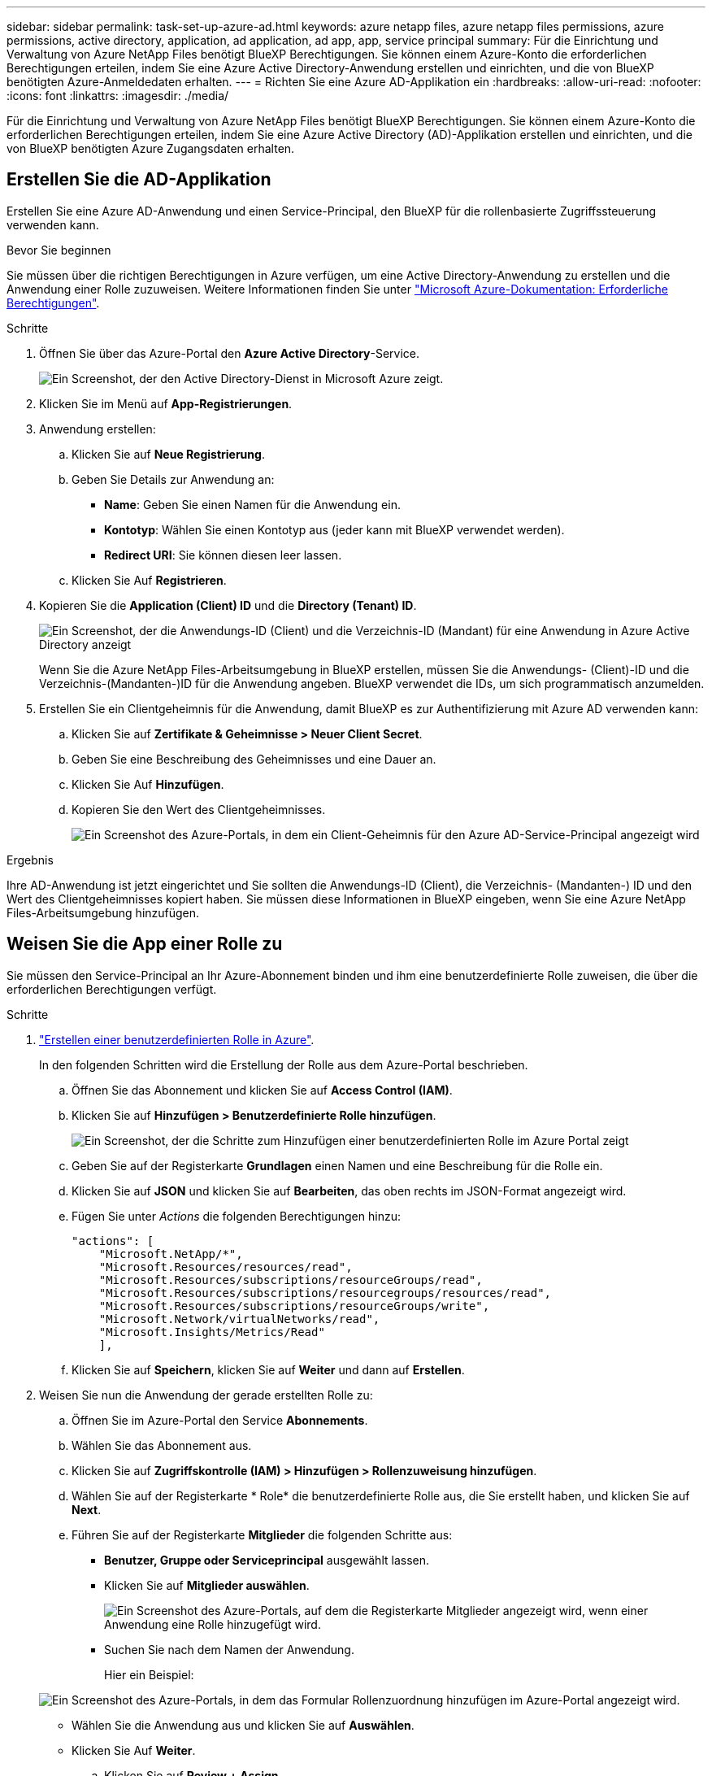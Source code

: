 ---
sidebar: sidebar 
permalink: task-set-up-azure-ad.html 
keywords: azure netapp files, azure netapp files permissions, azure permissions, active directory, application, ad application, ad app, app, service principal 
summary: Für die Einrichtung und Verwaltung von Azure NetApp Files benötigt BlueXP Berechtigungen. Sie können einem Azure-Konto die erforderlichen Berechtigungen erteilen, indem Sie eine Azure Active Directory-Anwendung erstellen und einrichten, und die von BlueXP benötigten Azure-Anmeldedaten erhalten. 
---
= Richten Sie eine Azure AD-Applikation ein
:hardbreaks:
:allow-uri-read: 
:nofooter: 
:icons: font
:linkattrs: 
:imagesdir: ./media/


[role="lead"]
Für die Einrichtung und Verwaltung von Azure NetApp Files benötigt BlueXP Berechtigungen. Sie können einem Azure-Konto die erforderlichen Berechtigungen erteilen, indem Sie eine Azure Active Directory (AD)-Applikation erstellen und einrichten, und die von BlueXP benötigten Azure Zugangsdaten erhalten.



== Erstellen Sie die AD-Applikation

Erstellen Sie eine Azure AD-Anwendung und einen Service-Principal, den BlueXP für die rollenbasierte Zugriffssteuerung verwenden kann.

.Bevor Sie beginnen
Sie müssen über die richtigen Berechtigungen in Azure verfügen, um eine Active Directory-Anwendung zu erstellen und die Anwendung einer Rolle zuzuweisen. Weitere Informationen finden Sie unter https://docs.microsoft.com/en-us/azure/active-directory/develop/howto-create-service-principal-portal#required-permissions/["Microsoft Azure-Dokumentation: Erforderliche Berechtigungen"^].

.Schritte
. Öffnen Sie über das Azure-Portal den *Azure Active Directory*-Service.
+
image:screenshot_azure_ad.gif["Ein Screenshot, der den Active Directory-Dienst in Microsoft Azure zeigt."]

. Klicken Sie im Menü auf *App-Registrierungen*.
. Anwendung erstellen:
+
.. Klicken Sie auf *Neue Registrierung*.
.. Geben Sie Details zur Anwendung an:
+
*** *Name*: Geben Sie einen Namen für die Anwendung ein.
*** *Kontotyp*: Wählen Sie einen Kontotyp aus (jeder kann mit BlueXP verwendet werden).
*** *Redirect URI*: Sie können diesen leer lassen.


.. Klicken Sie Auf *Registrieren*.


. Kopieren Sie die *Application (Client) ID* und die *Directory (Tenant) ID*.
+
image:screenshot_anf_app_ids.gif["Ein Screenshot, der die Anwendungs-ID (Client) und die Verzeichnis-ID (Mandant) für eine Anwendung in Azure Active Directory anzeigt"]

+
Wenn Sie die Azure NetApp Files-Arbeitsumgebung in BlueXP erstellen, müssen Sie die Anwendungs- (Client)-ID und die Verzeichnis-(Mandanten-)ID für die Anwendung angeben. BlueXP verwendet die IDs, um sich programmatisch anzumelden.

. Erstellen Sie ein Clientgeheimnis für die Anwendung, damit BlueXP es zur Authentifizierung mit Azure AD verwenden kann:
+
.. Klicken Sie auf *Zertifikate & Geheimnisse > Neuer Client Secret*.
.. Geben Sie eine Beschreibung des Geheimnisses und eine Dauer an.
.. Klicken Sie Auf *Hinzufügen*.
.. Kopieren Sie den Wert des Clientgeheimnisses.
+
image:screenshot_anf_client_secret.gif["Ein Screenshot des Azure-Portals, in dem ein Client-Geheimnis für den Azure AD-Service-Principal angezeigt wird"]





.Ergebnis
Ihre AD-Anwendung ist jetzt eingerichtet und Sie sollten die Anwendungs-ID (Client), die Verzeichnis- (Mandanten-) ID und den Wert des Clientgeheimnisses kopiert haben. Sie müssen diese Informationen in BlueXP eingeben, wenn Sie eine Azure NetApp Files-Arbeitsumgebung hinzufügen.



== Weisen Sie die App einer Rolle zu

Sie müssen den Service-Principal an Ihr Azure-Abonnement binden und ihm eine benutzerdefinierte Rolle zuweisen, die über die erforderlichen Berechtigungen verfügt.

.Schritte
. https://docs.microsoft.com/en-us/azure/role-based-access-control/custom-roles["Erstellen einer benutzerdefinierten Rolle in Azure"^].
+
In den folgenden Schritten wird die Erstellung der Rolle aus dem Azure-Portal beschrieben.

+
.. Öffnen Sie das Abonnement und klicken Sie auf *Access Control (IAM)*.
.. Klicken Sie auf *Hinzufügen > Benutzerdefinierte Rolle hinzufügen*.
+
image:screenshot_azure_access_control.gif["Ein Screenshot, der die Schritte zum Hinzufügen einer benutzerdefinierten Rolle im Azure Portal zeigt"]

.. Geben Sie auf der Registerkarte *Grundlagen* einen Namen und eine Beschreibung für die Rolle ein.
.. Klicken Sie auf *JSON* und klicken Sie auf *Bearbeiten*, das oben rechts im JSON-Format angezeigt wird.
.. Fügen Sie unter _Actions_ die folgenden Berechtigungen hinzu:
+
[source, json]
----
"actions": [
    "Microsoft.NetApp/*",
    "Microsoft.Resources/resources/read",
    "Microsoft.Resources/subscriptions/resourceGroups/read",
    "Microsoft.Resources/subscriptions/resourcegroups/resources/read",
    "Microsoft.Resources/subscriptions/resourceGroups/write",
    "Microsoft.Network/virtualNetworks/read",
    "Microsoft.Insights/Metrics/Read"
    ],
----
.. Klicken Sie auf *Speichern*, klicken Sie auf *Weiter* und dann auf *Erstellen*.


. Weisen Sie nun die Anwendung der gerade erstellten Rolle zu:
+
.. Öffnen Sie im Azure-Portal den Service *Abonnements*.
.. Wählen Sie das Abonnement aus.
.. Klicken Sie auf *Zugriffskontrolle (IAM) > Hinzufügen > Rollenzuweisung hinzufügen*.
.. Wählen Sie auf der Registerkarte * Role* die benutzerdefinierte Rolle aus, die Sie erstellt haben, und klicken Sie auf *Next*.
.. Führen Sie auf der Registerkarte *Mitglieder* die folgenden Schritte aus:
+
*** *Benutzer, Gruppe oder Serviceprincipal* ausgewählt lassen.
*** Klicken Sie auf *Mitglieder auswählen*.
+
image:screenshot-azure-anf-role.png["Ein Screenshot des Azure-Portals, auf dem die Registerkarte Mitglieder angezeigt wird, wenn einer Anwendung eine Rolle hinzugefügt wird."]

*** Suchen Sie nach dem Namen der Anwendung.
+
Hier ein Beispiel:

+
image:screenshot_anf_app_role.png["Ein Screenshot des Azure-Portals, in dem das Formular Rollenzuordnung hinzufügen im Azure-Portal angezeigt wird."]

*** Wählen Sie die Anwendung aus und klicken Sie auf *Auswählen*.
*** Klicken Sie Auf *Weiter*.


.. Klicken Sie auf *Review + Assign*.
+
Der Service Principal für BlueXP verfügt jetzt über die erforderlichen Azure-Berechtigungen für dieses Abonnement.




